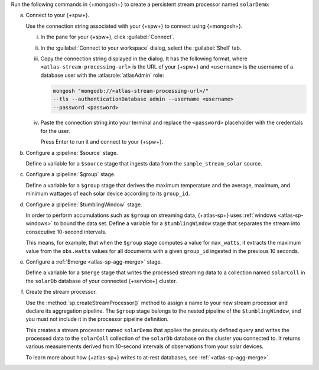 Run the following commands in {+mongosh+} to create a persistent stream
processor named ``solarDemo``:

a. Connect to your {+spw+}.

   Use the connection string associated with your {+spw+}
   to connect using {+mongosh+}.

   i. In the pane for your {+spw+}, click :guilabel:`Connect`.

   #. In the :guilabel:`Connect to your workspace` dialog, 
      select the :guilabel:`Shell` tab.

   #. Copy the connection string displayed in the dialog. It has
      the following format, where
      ``<atlas-stream-processing-url>`` is the URL of your {+spw+}
      and ``<username>`` is the username of a database user with
      the :atlasrole:`atlasAdmin` role:

      .. code-block:: sh

         mongosh "mongodb://<atlas-stream-processing-url>/" 
         --tls --authenticationDatabase admin --username <username>  
         --password <password>   

   #. Paste the connection string into your terminal and replace
      the ``<password>`` placeholder with the credentials for the
      user. 
      
      Press Enter to run it and connect to your {+spw+}.

#. Configure a :pipeline:`$source` stage.

   Define a variable for a ``$source`` stage that ingests data from the
   ``sample_stream_solar`` source.

   .. code-block:: sh
      :copyable: true

      let s = {
        $source: {
          connectionName: "sample_stream_solar"
        }
      }
	   
#. Configure a :pipeline:`$group` stage.

   Define a variable for a ``$group`` stage that derives the maximum
   temperature and the average, maximum, and minimum wattages
   of each solar device according to its ``group_id``.

   .. code-block:: sh
      :copyable: true

      let g = {
        $group: {
          _id: "$group_id",
          max_temp: {
            $max: "$obs.temp"
          },
          avg_watts: {
             $avg: "$obs.watts"
          },
          max_watts: {
            $max: "$obs.watts"
          },
          min_watts: {
            $min: "$obs.watts"
          }
        }
      }

#. Configure a :pipeline:`$tumblingWindow` stage.

   In order to perform accumulations such as ``$group`` on streaming
   data, {+atlas-sp+} uses :ref:`windows <atlas-sp-windows>` to bound
   the data set. Define a variable for a ``$tumblingWindow`` stage that
   separates the stream into consecutive 10-second intervals.

   This means, for example, that when the ``$group`` stage
   computes a value for ``max_watts``, it extracts the maximum
   value from the ``obs.watts`` values for all documents with a
   given ``group_id`` ingested in the previous 10 seconds.

   .. code-block:: sh
      :copyable: true

      let t = {
        $tumblingWindow: {
          interval: {
            size: NumberInt(10),
            unit: "second"
          },
          pipeline: [g]
       }
     }

#. Configure a :ref:`$merge <atlas-sp-agg-merge>` stage.
   
   Define a variable for a ``$merge`` stage that writes the processed
   streaming data to a collection named ``solarColl`` in the ``solarDb``
   database of your connected {+service+} cluster.

   .. code-block:: sh
      :copyable: true

      let m = {
        $merge: {
          into: {
            connectionName: "mongodb1",
            db: "solarDb",
            coll: "solarColl"
          }
        }
      }

#. Create the stream processor.

   Use the :method:`sp.createStreamProcessor()` method to assign a name
   to your new stream processor and declare its aggregation pipeline.
   The ``$group`` stage belongs to the nested pipeline of the
   ``$tumblingWindow``, and you must not include it in the processor
   pipeline definition.

   .. code-block:: sh
      :copyable: true

      sp.createStreamProcessor("solarDemo", [s, t, m])

   This creates a stream processor named ``solarDemo`` that
   applies the previously defined query and writes the 
   processed data to the ``solarColl`` collection of the 
   ``solarDb`` database on the cluster you connected to.
   It returns various measurements derived from 10-second intervals
   of observations from your solar devices.

   To learn more about how {+atlas-sp+} writes to at-rest
   databases, see :ref:`<atlas-sp-agg-merge>`.
